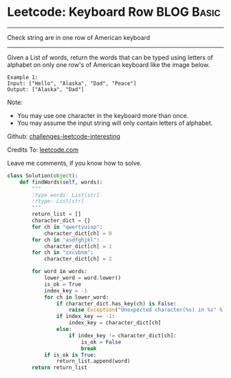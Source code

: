 * Leetcode: Keyboard Row                                   :BLOG:Basic:
#+STARTUP: showeverything
#+OPTIONS: toc:nil \n:t ^:nil creator:nil d:nil
:PROPERTIES:
:type:     #misc
:END:
---------------------------------------------------------------------
Check string are in one row of American keyboard
---------------------------------------------------------------------
Given a List of words, return the words that can be typed using letters of alphabet on only one row's of American keyboard like the image below.

#+BEGIN_EXAMPLE
Example 1:
Input: ["Hello", "Alaska", "Dad", "Peace"]
Output: ["Alaska", "Dad"]
#+END_EXAMPLE

Note:
- You may use one character in the keyboard more than once.
- You may assume the input string will only contain letters of alphabet.



Github: [[url-external:https://github.com/DennyZhang/challenges-leetcode-interesting/tree/master/keyboard-row][challenges-leetcode-interesting]]

Credits To: [[url-external:https://leetcode.com/problems/keyboard-row/description/][leetcode.com]]

Leave me comments, if you know how to solve.

#+BEGIN_SRC python
class Solution(object):
    def findWords(self, words):
        """
        :type words: List[str]
        :rtype: List[str]
        """
        return_list = []
        character_dict = {}
        for ch in "qwertyuiop":
            character_dict[ch] = 0
        for ch in "asdfghjkl":
            character_dict[ch] = 1
        for ch in "zxcvbnm":
            character_dict[ch] = 2

        for word in words:
            lower_word = word.lower()
            is_ok = True
            index_key = -1
            for ch in lower_word:
                if character_dict.has_key(ch) is False:
                    raise Exception("Unexpected character(%s) in %s" % (ch, word))
                if index_key == -1:
                    index_key = character_dict[ch]
                else:
                    if index_key != character_dict[ch]:
                        is_ok = False
                        break
            if is_ok is True:
                return_list.append(word)
        return return_list
#+END_SRC
